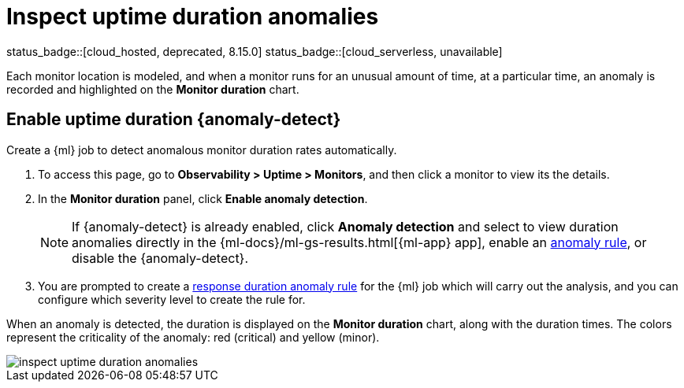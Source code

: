 [[inspect-uptime-duration-anomalies]]
= Inspect uptime duration anomalies

status_badge::[cloud_hosted, deprecated, 8.15.0] status_badge::[cloud_serverless, unavailable]

Each monitor location is modeled, and when a monitor runs
for an unusual amount of time, at a particular time, an anomaly is recorded and highlighted
on the *Monitor duration* chart.

[discrete]
[[uptime-anomaly-detection]]
== Enable uptime duration {anomaly-detect}

Create a {ml} job to detect anomalous monitor duration rates automatically.

// lint disable observability anomaly-detection
1. To access this page, go to *Observability > Uptime > Monitors*, and then click a monitor to view its the details.
2. In the *Monitor duration* panel, click *Enable anomaly detection*.
+
[NOTE]
=====
If {anomaly-detect} is already enabled, click *Anomaly detection* and select to view duration anomalies directly in the
{ml-docs}/ml-gs-results.html[{ml-app} app], enable an <<duration-anomaly-alert,anomaly rule>>,
or disable the {anomaly-detect}.
=====
+
3. You are prompted to create a <<duration-anomaly-alert,response duration anomaly rule>> for the {ml} job which will carry
out the analysis, and you can configure which severity level to create the rule for.
// lint enable observability anomaly-detection

When an anomaly is detected, the duration is displayed on the *Monitor duration*
chart, along with the duration times. The colors represent the criticality of the anomaly: red
(critical) and yellow (minor).

[role="screenshot"]
image::images/inspect-uptime-duration-anomalies.png[]